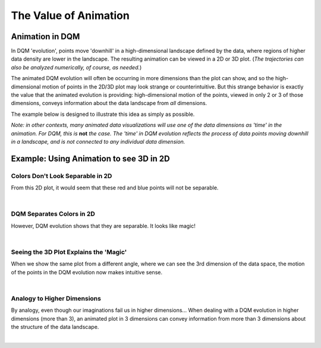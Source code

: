 The Value of Animation
======================

Animation in DQM
----------------

In DQM 'evolution', points move 'downhill' in a high-dimensional landscape defined by the data, where regions of higher data density are lower in the landscape. The resulting animation can be viewed in a 2D or 3D plot. (*The trajectories can also be analyzed numerically, of course, as needed.*)

The animated DQM evolution will often be occurring in more dimensions than the plot can show, and so the high-dimensional motion of points in the 2D/3D plot may look strange or counterintuitive. But this strange behavior is exactly the value that the animated evolution is providing: high-dimensional motion of the points, viewed in only 2 or 3 of those dimensions, conveys information about the data landscape from *all* dimensions.

The example below is designed to illustrate this idea as simply as possible.

*Note: in other contexts, many animated data visualizations will use one of the data dimensions as 'time' in the animation. For DQM, this is* **not** *the case. The 'time' in DQM evolution reflects the process of data points moving downhill in a landscape, and is not connected to any individual data dimension.*

Example: Using Animation to see 3D in 2D
----------------------------------------

Colors Don't Look Separable in 2D
^^^^^^^^^^^^^^^^^^^^^^^^^^^^^^^^^

From this 2D plot, it would seem that these red and blue points will not be separable.

.. image:: images/value_of_animation_2d_static.png
   :scale: 50%

|

DQM Separates Colors in 2D
^^^^^^^^^^^^^^^^^^^^^^^^^^

However, DQM evolution shows that they are separable. It looks like magic!

.. image:: images/value_of_animation_2d.gif
   :scale: 50%

|

Seeing the 3D Plot Explains the 'Magic'
^^^^^^^^^^^^^^^^^^^^^^^^^^^^^^^^^^^^^^^

When we show the same plot from a different angle, where we can see the 3rd dimension of the data space, the motion of the points in the DQM evolution now makes intuitive sense.

.. image:: images/value_of_animation_2d.gif
   :scale: 50%

.. image:: images/value_of_animation_3d.gif
   :align: right
   :scale: 50%

|

Analogy to Higher Dimensions
^^^^^^^^^^^^^^^^^^^^^^^^^^^^

By analogy, even though our imaginations fail us in higher dimensions... When dealing with a DQM evolution in higher dimensions (more than 3), an animated plot in 3 dimensions can convey information from more than 3 dimensions about the structure of the data landscape.

|
